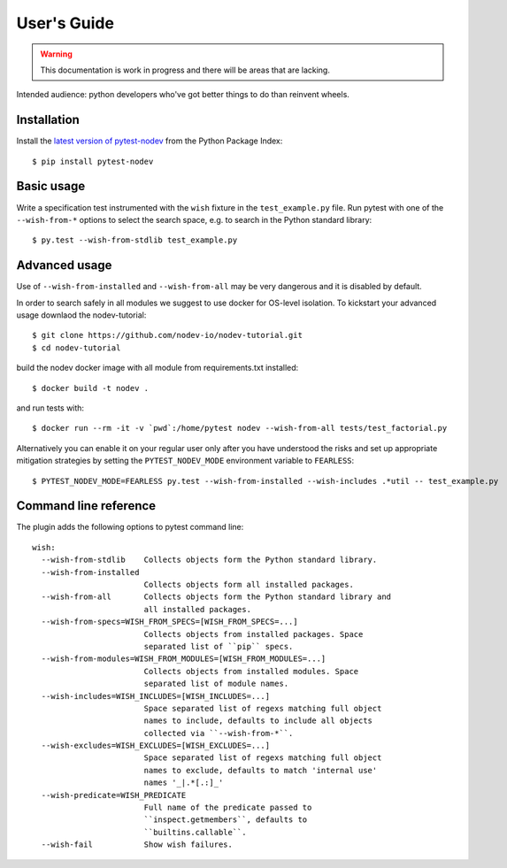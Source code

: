 
User's Guide
============

.. warning:: This documentation is work in progress and there will be areas that are lacking.

Intended audience: python developers who've got better things to do than reinvent wheels.

Installation
------------

Install the `latest version of pytest-nodev <https://pypi.python.org/pypi/pytest-nodev>`_
from the Python Package Index::

    $ pip install pytest-nodev


Basic usage
-----------

Write a specification test instrumented with the ``wish`` fixture in the ``test_example.py`` file.
Run pytest with one of the ``--wish-from-*`` options to select the search space,
e.g. to search in the Python standard library::

    $ py.test --wish-from-stdlib test_example.py


Advanced usage
--------------

Use of ``--wish-from-installed`` and ``--wish-from-all`` may be very dangerous
and it is disabled by default.

In order to search safely in all modules we suggest to use docker for OS-level isolation.
To kickstart your advanced usage downlaod the nodev-tutorial::

    $ git clone https://github.com/nodev-io/nodev-tutorial.git
    $ cd nodev-tutorial

build the nodev docker image with all module from requirements.txt installed::

    $ docker build -t nodev .

and run tests with::

    $ docker run --rm -it -v `pwd`:/home/pytest nodev --wish-from-all tests/test_factorial.py

Alternatively you can enable it on your regular user only after you have understood the risks
and set up appropriate mitigation strategies
by setting the ``PYTEST_NODEV_MODE`` environment variable to ``FEARLESS``::

    $ PYTEST_NODEV_MODE=FEARLESS py.test --wish-from-installed --wish-includes .*util -- test_example.py


Command line reference
----------------------

The plugin adds the following options to pytest command line::

    wish:
      --wish-from-stdlib    Collects objects form the Python standard library.
      --wish-from-installed
                            Collects objects form all installed packages.
      --wish-from-all       Collects objects form the Python standard library and
                            all installed packages.
      --wish-from-specs=WISH_FROM_SPECS=[WISH_FROM_SPECS=...]
                            Collects objects from installed packages. Space
                            separated list of ``pip`` specs.
      --wish-from-modules=WISH_FROM_MODULES=[WISH_FROM_MODULES=...]
                            Collects objects from installed modules. Space
                            separated list of module names.
      --wish-includes=WISH_INCLUDES=[WISH_INCLUDES=...]
                            Space separated list of regexs matching full object
                            names to include, defaults to include all objects
                            collected via ``--wish-from-*``.
      --wish-excludes=WISH_EXCLUDES=[WISH_EXCLUDES=...]
                            Space separated list of regexs matching full object
                            names to exclude, defaults to match 'internal use'
                            names '_|.*[.:]_'
      --wish-predicate=WISH_PREDICATE
                            Full name of the predicate passed to
                            ``inspect.getmembers``, defaults to
                            ``builtins.callable``.
      --wish-fail           Show wish failures.

